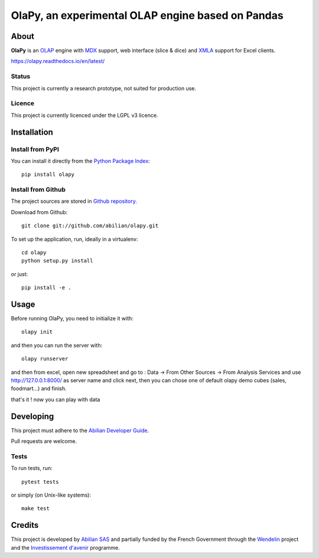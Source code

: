 OlaPy, an experimental OLAP engine based on Pandas
==================================================

About
-----

**OlaPy** is an OLAP_ engine with MDX_ support, web interface (slice & dice) and XMLA_ support for Excel clients.

.. _OLAP: https://en.wikipedia.org/wiki/Online_analytical_processing
.. _MDX: https://en.wikipedia.org/wiki/MultiDimensional_eXpressions
.. _XMLA: https://en.wikipedia.org/wiki/XML_for_Analysis

`https://olapy.readthedocs.io/en/latest/ <https://olapy.readthedocs.io/en/latest/>`_


Status
~~~~~~

This project is currently a research prototype, not suited for production use.

Licence
~~~~~~~

This project is currently licenced under the LGPL v3 licence.

Installation
------------

Install from PyPI
~~~~~~~~~~~~~~~~~

You can install it directly from the `Python Package Index <https://pypi.python.org/pypi/olapy>`_::

    pip install olapy

Install from Github
~~~~~~~~~~~~~~~~~~~

The project sources are stored in `Github repository <https://github.com/abilian/olapy>`_.

Download from Github::

    git clone git://github.com/abilian/olapy.git


To set up the application, run, ideally in a virtualenv::

    cd olapy
    python setup.py install

or just::

    pip install -e .


Usage
-----

Before running OlaPy, you need to initialize it with::

    olapy init

and then you can run the server with::

    olapy runserver


and then from excel, open new spreadsheet and go to : Data -> From Other Sources -> From Analysis Services and use http://127.0.0.1:8000/ as server name and click next, then you can chose one of default olapy demo cubes (sales, foodmart...) and finish.

that's it ! now you can play with data


Developing
----------

This project must adhere to the `Abilian Developer Guide <http://abilian-developer-guide.readthedocs.io/>`_.

Pull requests are welcome.

Tests
~~~~~

To run tests, run::

    pytest tests

or simply (on Unix-like systems)::

    make test


Credits
-------

This project is developed by `Abilian SAS <https://www.abilian.com>`_ and partially funded by the French Government through the `Wendelin <http://www.wendelin.io/>`_ project and the `Investissement d'avenir <http://www.gouvernement.fr/investissements-d-avenir-cgi>`_ programme.
